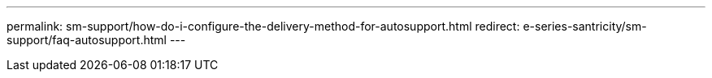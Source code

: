 ---
permalink: sm-support/how-do-i-configure-the-delivery-method-for-autosupport.html
redirect: e-series-santricity/sm-support/faq-autosupport.html
---
